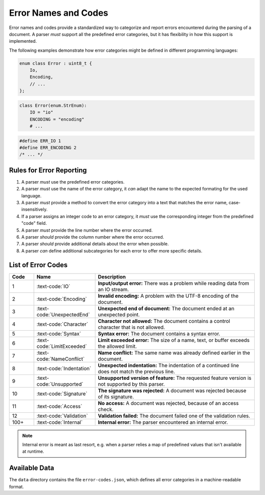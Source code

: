 ..
    Copyright (c) 2024 Erbsland DEV. https://erbsland.dev
    SPDX-License-Identifier: Apache-2.0

.. _ref-error-code:
.. index::
    single: Error
    single: Error Code

Error Names and Codes
=====================

Error names and codes provide a standardized way to categorize and report errors encountered during the parsing of a document. A parser *must* support all the predefined error categories, but it has flexibility in how this support is implemented.

The following examples demonstrate how error categories might be defined in different programming languages:

.. code-block:: cpp

    enum class Error : uint8_t {
        Io,
        Encoding,
        // ...
    };

.. code-block:: python

    class Error(enum.StrEnum):
        IO = "io"
        ENCODING = "encoding"
        # ...

.. code-block:: c

    #define ERR_IO 1
    #define ERR_ENCODING 2
    /* ... */


Rules for Error Reporting
-------------------------

#.  A parser *must* use the predefined error categories.
#.  A parser *must* use the name of the error category, it *can* adapt the name to the expected formating for the used language.
#.  A parser *must* provide a method to convert the error category into a text that matches the error name, case-insensitively.
#.  If a parser assigns an integer code to an error category, it *must* use the corresponding integer from the predefined "code" field.
#.  A parser *must* provide the line number where the error occurred.
#.  A parser *should* provide the column number where the error occurred.
#.  A parser *should* provide additional details about the error when possible.
#.  A parser *can* define additional subcategories for each error to offer more specific details.

.. index::
    single: IO
    single: Encoding
    single: UnexpectedEnd
    single: Character
    single: Syntax
    single: LimitExceeded
    single: NameConflict
    single: Indentation
    single: Unsupported
    single: Access
    single: Validation
    single: Signature
    single: Error; IO
    single: Error; Encoding
    single: Error; UnexpectedEnd
    single: Error; Character
    single: Error; Syntax
    single: Error; LimitExceeded
    single: Error; NameConflict
    single: Error; Indentation
    single: Error; Unsupported
    single: Error; Access
    single: Error; Validation
    single: Error; Signature

List of Error Codes
-------------------

.. list-table::
    :header-rows: 1
    :width: 100%
    :widths: 10, 25, 65

    *   -   Code
        -   Name
        -   Description
    *   -   1
        -   :text-code:`IO`
        -   **Input/output error:** There was a problem while reading data from an IO stream.
    *   -   2
        -   :text-code:`Encoding`
        -   **Invalid encoding:** A problem with the UTF-8 encoding of the document.
    *   -   3
        -   :text-code:`UnexpectedEnd`
        -   **Unexpected end of document:** The document ended at an unexpected point.
    *   -   4
        -   :text-code:`Character`
        -   **Character not allowed:** The document contains a control character that is not allowed.
    *   -   5
        -   :text-code:`Syntax`
        -   **Syntax error:** The document contains a syntax error.
    *   -   6
        -   :text-code:`LimitExceeded`
        -   **Limit exceeded error:** The size of a name, text, or buffer exceeds the allowed limit.
    *   -   7
        -   :text-code:`NameConflict`
        -   **Name conflict:** The same name was already defined earlier in the document.
    *   -   8
        -   :text-code:`Indentation`
        -   **Unexpected indentation:** The indentation of a continued line does not match the previous line.
    *   -   9
        -   :text-code:`Unsupported`
        -   **Unsupported version of feature:** The requested feature version is not supported by this parser.
    *   -   10
        -   :text-code:`Signature`
        -   **The signature was rejected:** A document was rejected because of its signature.
    *   -   11
        -   :text-code:`Access`
        -   **No access:** A document was rejected, because of an access check.
    *   -   12
        -   :text-code:`Validation`
        -   **Validation failed:** The document failed one of the validation rules.
    *   -   100+
        -   :text-code:`Internal`
        -   **Internal error:** The parser encountered an internal error.

.. note::

    Internal error is meant as last resort, e.g. when a parser relies a map of predefined values that isn't available at runtime.


.. index::
    single: Data; Error Codes

Available Data
--------------

The ``data`` directory contains the file ``error-codes.json``, which defines all error categories in a machine-readable format.

